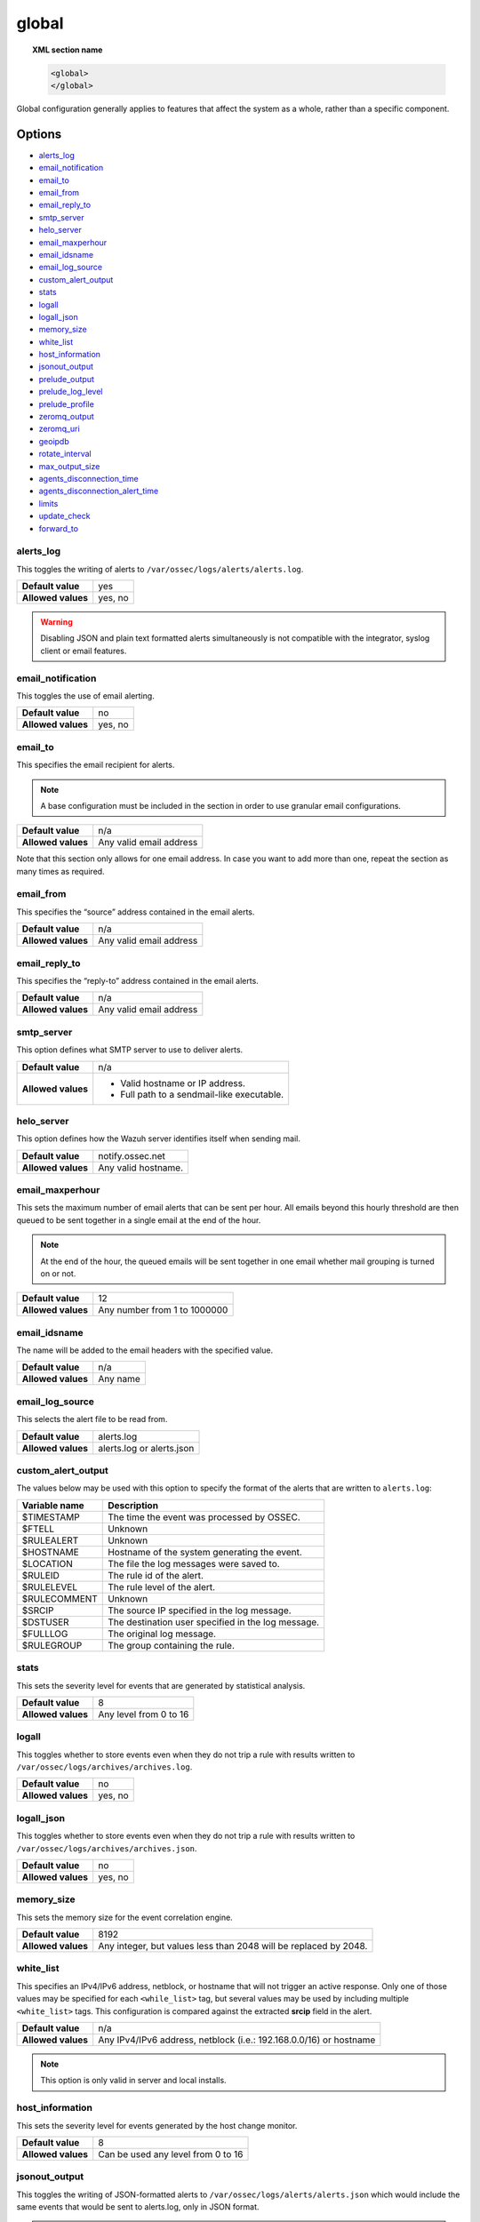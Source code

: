 .. Copyright (C) 2015, Wazuh, Inc.

.. meta::
  :description: The ossec.conf file is the main configuration file on the Wazuh manager and plays an important role on the agents. Learn more about the global configuration here.

.. _reference_ossec_global:

global
======

.. topic:: XML section name

	.. code-block:: xml

		<global>
		</global>

Global configuration generally applies to features that affect the system as a whole, rather than a specific component.

Options
-------

- `alerts_log`_
- `email_notification`_
- `email_to`_
- `email_from`_
- `email_reply_to`_
- `smtp_server`_
- `helo_server`_
- `email_maxperhour`_
- `email_idsname`_
- `email_log_source`_
- `custom_alert_output`_
- `stats`_
- `logall`_
- `logall_json`_
- `memory_size`_
- `white_list`_
- `host_information`_
- `jsonout_output`_
- `prelude_output`_
- `prelude_log_level`_
- `prelude_profile`_
- `zeromq_output`_
- `zeromq_uri`_
- `geoipdb`_
- `rotate_interval`_
- `max_output_size`_
- `agents_disconnection_time`_
- `agents_disconnection_alert_time`_
- `limits`_
- `update_check`_
- `forward_to`_

alerts_log
^^^^^^^^^^

This toggles the writing of alerts to ``/var/ossec/logs/alerts/alerts.log``.

+--------------------+---------+
| **Default value**  | yes     |
+--------------------+---------+
| **Allowed values** | yes, no |
+--------------------+---------+

.. warning::
  Disabling JSON and plain text formatted alerts simultaneously is not compatible with the integrator, syslog client or email features.

email_notification
^^^^^^^^^^^^^^^^^^

This toggles the use of email alerting.

+--------------------+---------+
| **Default value**  | no      |
+--------------------+---------+
| **Allowed values** | yes, no |
+--------------------+---------+

email_to
^^^^^^^^

This specifies the email recipient for alerts.

.. note::

  A base configuration must be included in the section in order to use granular email configurations.

+--------------------+-------------------------+
| **Default value**  | n/a                     |
+--------------------+-------------------------+
| **Allowed values** | Any valid email address |
+--------------------+-------------------------+

Note that this section only allows for one email address. In case you want to add more than one, repeat the section as many times as required.

email_from
^^^^^^^^^^

This specifies the “source” address contained in the email alerts.

+--------------------+-------------------------+
| **Default value**  | n/a                     |
+--------------------+-------------------------+
| **Allowed values** | Any valid email address |
+--------------------+-------------------------+


email_reply_to
^^^^^^^^^^^^^^

This specifies the “reply-to” address contained in the email alerts.

+--------------------+-------------------------+
| **Default value**  | n/a                     |
+--------------------+-------------------------+
| **Allowed values** | Any valid email address |
+--------------------+-------------------------+

smtp_server
^^^^^^^^^^^

This option defines what SMTP server to use to deliver alerts.

+--------------------+-----------------------------------------------+
| **Default value**  | n/a                                           |
+--------------------+-----------------------------------------------+
| **Allowed values** | - Valid hostname or IP address.               |
|                    |                                               |
|                    | - Full path to a sendmail-like executable.    |
+--------------------+-----------------------------------------------+

helo_server
^^^^^^^^^^^

This option defines how the Wazuh server identifies itself when sending mail.

+--------------------+-----------------------------------------------+
| **Default value**  | notify.ossec.net                              |
+--------------------+-----------------------------------------------+
| **Allowed values** | Any valid hostname.                           |
+--------------------+-----------------------------------------------+

email_maxperhour
^^^^^^^^^^^^^^^^

This sets the maximum number of email alerts that can be sent per hour. All emails beyond this hourly threshold are then queued to be sent together in a single email at the end of the hour.

.. note::

  At the end of the hour, the queued emails will be sent together in one email whether mail grouping is turned on or not.

+--------------------+--------------------------------+
| **Default value**  | 12                             |
+--------------------+--------------------------------+
| **Allowed values** | Any number from 1 to 1000000   |
+--------------------+--------------------------------+

email_idsname
^^^^^^^^^^^^^

The name will be added to the email headers with the specified value.

+--------------------+----------+
| **Default value**  | n/a      |
+--------------------+----------+
| **Allowed values** | Any name |
+--------------------+----------+


email_log_source
^^^^^^^^^^^^^^^^

This selects the alert file to be read from.

+--------------------+---------------------------+
| **Default value**  | alerts.log                |
+--------------------+---------------------------+
| **Allowed values** | alerts.log or alerts.json |
+--------------------+---------------------------+

custom_alert_output
^^^^^^^^^^^^^^^^^^^

The values below may be used with this option to specify the format of the alerts that are written to ``alerts.log``:

+---------------+----------------------------------------------------+
| Variable name | Description                                        |
+===============+====================================================+
| $TIMESTAMP    | The time the event was processed by OSSEC.         |
+---------------+----------------------------------------------------+
| $FTELL        | Unknown                                            |
+---------------+----------------------------------------------------+
| $RULEALERT    | Unknown                                            |
+---------------+----------------------------------------------------+
| $HOSTNAME     | Hostname of the system generating the event.       |
+---------------+----------------------------------------------------+
| $LOCATION     | The file the log messages were saved to.           |
+---------------+----------------------------------------------------+
| $RULEID       | The rule id of the alert.                          |
+---------------+----------------------------------------------------+
| $RULELEVEL    | The rule level of the alert.                       |
+---------------+----------------------------------------------------+
| $RULECOMMENT  | Unknown                                            |
+---------------+----------------------------------------------------+
| $SRCIP        | The source IP specified in the log message.        |
+---------------+----------------------------------------------------+
| $DSTUSER      | The destination user specified in the log message. |
+---------------+----------------------------------------------------+
| $FULLLOG      | The original log message.                          |
+---------------+----------------------------------------------------+
| $RULEGROUP    | The group containing the rule.                     |
+---------------+----------------------------------------------------+

stats
^^^^^

This sets the severity level for events that are generated by statistical analysis.

+--------------------+------------------------+
| **Default value**  | 8                      |
+--------------------+------------------------+
| **Allowed values** | Any level from 0 to 16 |
+--------------------+------------------------+

.. _reference_ossec_global_logall:

logall
^^^^^^

This toggles whether to store events even when they do not trip a rule with results written to ``/var/ossec/logs/archives/archives.log``.

+--------------------+---------+
| **Default value**  | no      |
+--------------------+---------+
| **Allowed values** | yes, no |
+--------------------+---------+

.. _reference_ossec_global_logall_json:

logall_json
^^^^^^^^^^^

This toggles whether to store events even when they do not trip a rule with results written to ``/var/ossec/logs/archives/archives.json``.

+--------------------+---------+
| **Default value**  | no      |
+--------------------+---------+
| **Allowed values** | yes, no |
+--------------------+---------+

memory_size
^^^^^^^^^^^

This sets the memory size for the event correlation engine.

+--------------------+-----------------------------------+
| **Default value**  | 8192                              |
+--------------------+-----------------------------------+
| **Allowed values** | Any integer, but values less than |
|                    | 2048 will be replaced by 2048.    |
+--------------------+-----------------------------------+

.. _white_list:

white_list
^^^^^^^^^^

This specifies an IPv4/IPv6 address, netblock, or hostname that will not trigger an active response. Only one of those values may be specified for each ``<while_list>`` tag, but several values may be used by including multiple ``<white_list>`` tags. This configuration is compared against the extracted **srcip** field in the alert.

+--------------------+--------------------------------------------------------------------+
| **Default value**  | n/a                                                                |
+--------------------+--------------------------------------------------------------------+
| **Allowed values** | Any IPv4/IPv6 address, netblock (i.e.: 192.168.0.0/16) or hostname |
+--------------------+--------------------------------------------------------------------+

.. note::

  This option is only valid in server and local installs.

host_information
^^^^^^^^^^^^^^^^

This sets the severity level for events generated by the host change monitor.

+--------------------+------------------------------------+
| **Default value**  | 8                                  |
+--------------------+------------------------------------+
| **Allowed values** | Can be used any level from 0 to 16 |
+--------------------+------------------------------------+

.. _global_jsonout_output:

jsonout_output
^^^^^^^^^^^^^^

This toggles the writing of JSON-formatted alerts to ``/var/ossec/logs/alerts/alerts.json`` which would include the same events that would be sent to alerts.log, only in JSON format.

.. warning::

   Disabling ``jsonout_output`` disrupts the alerts indexing process. In a default installation, Filebeat reads the ``alerts.json`` file and sends this information to the Wazuh indexer. If the writing to this file stops, alerts are no longer indexed.

+--------------------+---------+
| **Default value**  | yes     |
+--------------------+---------+
| **Allowed values** | yes, no |
+--------------------+---------+

prelude_output
^^^^^^^^^^^^^^

This toggles Prelude output.

+--------------------+---------+
| **Default value**  | no      |
+--------------------+---------+
| **Allowed values** | yes, no |
+--------------------+---------+

prelude_log_level
^^^^^^^^^^^^^^^^^

The minimum alert level required to trigger prelude output.

+--------------------+------------------------------------+
| **Default value**  | 0                                  |
+--------------------+------------------------------------+
| **Allowed values** | Any integer from 0 to 16 inclusive |
+--------------------+------------------------------------+

prelude_profile
^^^^^^^^^^^^^^^

The prelude client analyzer name.

+--------------------+------------------------------------+
| **Default value**  | OSSEC                              |
+--------------------+------------------------------------+
| **Allowed values** | Any valid prelude client analyzer. |
+--------------------+------------------------------------+

zeromq_output
^^^^^^^^^^^^^

This enables ZeroMQ output.

+--------------------+---------+
| **Default value**  | n/a     |
+--------------------+---------+
| **Allowed values** | yes, no |
+--------------------+---------+

zeromq_uri
^^^^^^^^^^

This specifies the ZeroMQ URI for the publisher socket to bind to.

+--------------------+---------------------------------------------------+
| **Default value**  | n/a                                               |
+--------------------+---------------------------------------------------+
| **Allowed values** | This URI format is defined by the ZeroMQ project. |
+--------------------+---------------------------------------------------+

For example:

This will listen for ZeroMQ subscribers on IP address ``127.0.0.1:11111``.

.. code-block:: xml

  <zeromq_uri>tcp://localhost:11111/</zeromq_uri>

This will listen on port ``21212`` for ZeroMQ subscribers, binding to the IP address assigned to ``eth0``.

.. code-block:: xml

  <zeromq_uri>tcp://eth0:21212/</zeromq_uri>

This will listen for ZeroMQ on the Unix Domain socket ``/alerts-zmq``.

.. code-block:: xml

  <zeromq_uri>ipc:///alerts-zmq</zeromq_uri>

geoipdb
^^^^^^^

This indicates the full path of the MaxMind GeoIP IPv4 database file.

+--------------------+-----------------------------------------------+
| **Default value**  | n/a                                           |
+--------------------+-----------------------------------------------+
| **Allowed values** | Path to the GeoIP IPv4 database file location |
+--------------------+-----------------------------------------------+

For example:

.. code-block:: xml

  <geoipdb>/etc/GeoLiteCity.dat</geoipdb>

rotate_interval
^^^^^^^^^^^^^^^

This option sets the interval between file rotation. The range of possible values is from ``10m`` (10 minutes) to ``1d`` (1 day).

+-------------------------+-----------------------------------------------------------------------------------------------------------------------------------+
| **Default value**       | 0 (disabled)                                                                                                                      |
+-------------------------+-----------------------------------------------------------------------------------------------------------------------------------+
| **Allowed values**      | A positive number that should end with a character indicating a time unit, such as: s (seconds), m (minutes), h (hours), d (days) |
+-------------------------+-----------------------------------------------------------------------------------------------------------------------------------+

.. note::

  The default minimum value ``10m`` is set in the :ref:` <>` option found in the internal configuration file ``/var/ossec/etc/internal_options.conf``.

Example:

.. code-block:: xml

  <rotate_interval>10h</rotate_interval>

max_output_size
^^^^^^^^^^^^^^^

This sets the size limit of alert files with a maximum allowed value of 1TiB and a minimum allowed value of 1MiB.

+-------------------------+------------------------------------------------------------------------------------------------------------------------------------------+
| **Default value**       | 0 (disabled)                                                                                                                             |
+-------------------------+------------------------------------------------------------------------------------------------------------------------------------------+
| **Allowed values**      | A positive number that should contain a suffix character indicating a size unit, such as M (mebibyte) and G (gibibyte).                  |
+-------------------------+------------------------------------------------------------------------------------------------------------------------------------------+

Example:

.. code-block:: xml

  <max_output_size>20M</max_output_size>


.. _reference_agents_disconnection_time:

agents_disconnection_time
^^^^^^^^^^^^^^^^^^^^^^^^^

This sets the time after which the manager considers an agent as disconnected since its last keepalive.

+-------------------------+---------------------------------------------------------------------------------------------------------------------------------------------------------------+
| **Default value**       | 10m                                                                                                                                                           |
+-------------------------+---------------------------------------------------------------------------------------------------------------------------------------------------------------+
| **Allowed values**      | A positive number that should end with a character indicating a time unit, such as: s (seconds), m (minutes), h (hours), d (days). The minimum allowed is 1s. |
+-------------------------+---------------------------------------------------------------------------------------------------------------------------------------------------------------+

.. warning::

  This setting should always be greater than :ref:`notify-time <notify_time>` configured in the agents. This allows them to always notify the manager before it would consider them disconnected.

Example:

.. code-block:: xml

  <agents_disconnection_time>1m</agents_disconnection_time>

.. _reference_agents_disconnection_alert_time:

agents_disconnection_alert_time
^^^^^^^^^^^^^^^^^^^^^^^^^^^^^^^

This sets the time after which an alert is generated since an agent was considered as disconnected.
As this is a time-lapse after an agent is considered as disconnected because of the :ref:`disconnection time<reference_agents_disconnection_time>`, the minimum time frame to produce an alert taking the default values is 2m and 20s.

+-------------------------+-----------------------------------------------------------------------------------------------------------------------------------------------------------------------------------------------------------------------------------------------+
| **Default value**       | 0s                                                                                                                                                                                                                                            |
+-------------------------+-----------------------------------------------------------------------------------------------------------------------------------------------------------------------------------------------------------------------------------------------+
| **Allowed values**      | A positive number that should end with a character indicating a time unit, such as: s (seconds), m (minutes), h (hours), d (days). The minimum allowed is 0s in order to generate an alert as soon as an agent is considered as disconnected. |
+-------------------------+-----------------------------------------------------------------------------------------------------------------------------------------------------------------------------------------------------------------------------------------------+

Example:

.. code-block:: xml

  <agents_disconnection_alert_time>1h</agents_disconnection_alert_time>

.. _reference_limits:

limits
^^^^^^

This block configures the limits section.

- `limits\\eps`_

+----------------------------+
| Options                    |
+============================+
| `limits\\eps`_             |
+----------------------------+

limits\\eps
"""""""""""

This block configures the events per second limitation functionality.

- `limits\\eps\\maximum`_
- `limits\\eps\\timeframe`_

+----------------------------------------+----------------------------------------------+
| Options                                | Allowed values                               |
+========================================+==============================================+
| `limits\\eps\\maximum`_                | Zero or a positive number                    |
+----------------------------------------+----------------------------------------------+
| `limits\\eps\\timeframe`_              | A positive number                            |
+----------------------------------------+----------------------------------------------+

Events per second limits example block:

.. code-block:: xml

    <limits>
      <eps>
        <maximum>500</maximum>
        <timeframe>10</timeframe>
      </eps>
    </limits>

limits\\eps\\maximum
""""""""""""""""""""

Maximum number of events per second allowed to be processed by decoders.

+--------------------+-----------------------------------------------------------------+
| **Default value**  | 0                                                               |
+--------------------+-----------------------------------------------------------------+
| **Allowed values** | A number between 0 and 100000. Zero to disable the functionality|
+--------------------+-----------------------------------------------------------------+

limits\\eps\\timeframe
""""""""""""""""""""""

A positive number expressed in seconds that indicates the time period where the events per second processed are increased and restored.

+--------------------+-------------------------------------+
| **Default value**  | 10                                  |
+--------------------+-------------------------------------+
| **Allowed values** | A positive number between 1 and 3600|
+--------------------+-------------------------------------+

.. _reference_update_check:

update_check
^^^^^^^^^^^^

This setting toggles whether to query the external Wazuh Cyber Threat Intelligence (CTI) service for any available Wazuh updates.

+--------------------+---------+
| **Default value**  | yes     |
+--------------------+---------+
| **Allowed values** | yes, no |
+--------------------+---------+

.. _reference_forward_to:

forward_to
^^^^^^^^^^

Specifies the :ref:`name of the socket <reference_ossec_socket_name>` where the output will be redirected. The socket must be defined previously. 

+-------------------------+------------------------------------------------------------------------------------------------------------------------------------------+
| **Default value**       | None                                                                                                                                     |
+-------------------------+------------------------------------------------------------------------------------------------------------------------------------------+
| **Allowed values**      | Any defined socket under ``/var/ossec``                                                                                                  |
+-------------------------+------------------------------------------------------------------------------------------------------------------------------------------+

Example:

.. code-block:: xml

  <socket>  
    <name>custom_socket</name>  
    <location>/var/ossec/custom.sock</location>  
    <mode>tcp</mode>  
  </socket>  

  <forward_to>custom_socket</forward_to>  

Configuration example
---------------------

.. code-block:: xml

   <global>
     <jsonout_output>yes</jsonout_output>
     <alerts_log>yes</alerts_log>
     <logall>no</logall>
     <logall_json>no</logall_json>
     <email_notification>no</email_notification>
     <smtp_server>smtp.example.wazuh.com</smtp_server>
     <email_from>wazuh@example.wazuh.com</email_from>
     <email_to>recipient@example.wazuh.com</email_to>
     <email_maxperhour>12</email_maxperhour>
     <email_log_source>alerts.log</email_log_source>
     <agents_disconnection_time>10m</agents_disconnection_time>
     <agents_disconnection_alert_time>0</agents_disconnection_alert_time>
     <update_check>yes</update_check>
   </global>
